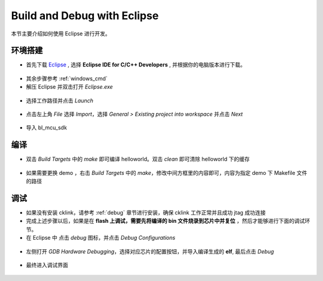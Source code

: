 .. _eclipse_gcc:

Build and Debug with Eclipse
=================================

本节主要介绍如何使用 Eclipse 进行开发。

环境搭建
-------------

- 首先下载 `Eclipse <https://www.eclipse.org/downloads/packages>`_ , 选择  **Eclipse IDE for C/C++ Developers** , 并根据你的电脑版本进行下载。

.. figure:: img/eclipse1.png
    :alt:

- 其余步骤参考 :ref:`windows_cmd`

- 解压 Eclipse 并双击打开 `Eclipse.exe`

.. figure:: img/eclipse2.png
    :alt:

- 选择工作路径并点击 `Launch`

.. figure:: img/eclipse3.png
    :alt:

- 点击左上角 `File` 选择 `Import`，选择 `General > Existing project into workspace` 并点击 `Next`

.. figure:: img/eclipse4.png
    :alt:

- 导入 bl_mcu_sdk

.. figure:: img/eclipse5.png
    :alt:

编译
-------------

- 双击 `Build Targets` 中的 `make` 即可编译 helloworld。双击 `clean` 即可清除 helloworld 下的缓存

.. figure:: img/eclipse6.png
    :alt:

- 如果需要更换 demo ，右击 `Build Targets` 中的 `make`，修改中间方框里的内容即可，内容为指定 demo 下 Makefile 文件的路径

.. figure:: img/eclipse7.png
    :alt:

调试
-------------

- 如果没有安装 cklink，请参考 :ref:`debug` 章节进行安装，确保 cklink 工作正常并且成功 jtag 成功连接
- 完成上述步骤以后，如果是在 **flash 上调试，需要先将编译的 bin 文件烧录到芯片中并复位** ，然后才能够进行下面的调试环节。

- 在 Eclipse 中 点击 `debug` 图标，并点击 `Debug Configurations`

.. figure:: img/eclipse8.png
    :alt:

- 左侧打开 `GDB Hardware Debugging`，选择对应芯片的配置按钮，并导入编译生成的 **elf**, 最后点击 `Debug`

.. figure:: img/eclipse9.png
    :alt:

- 最终进入调试界面

.. figure:: img/eclipse10.png
    :alt:

